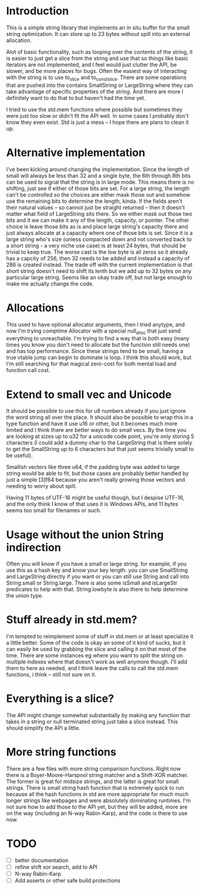 * Introduction
This is a simple string library that implements an in situ buffer for the
small string optimization. It can store up to 23 bytes without spill into
an external allocation.

Alot of basic functionality, such as looping over the contents of the string, it
is easier to just get a slice from the string and use that so things like basic
iterators are not implemented, and I feel would just clutter the API, be
slower, and be more places for bugs. Often the easiest way of interacting
with the string is to use to_slice and to_const_slice. There are some
operations that are pushed into the contains SmallString or LargeString
where they can take advantage of specific properties of the string. And there
are more I definitely want to do that to but haven't had the time yet.

I tried to use the std.mem functions where possible but sometimes they were just
too slow or didn't fit the API well. In some cases I probably don't know they
even exist. Std is just a mess -- I hope there are plans to clean it up.

* Alternative implementation
I've been kicking around changing the implementation. Since the length of small
will always be less than 32 and a single byte, the 6th through 8th bits can be
used to signal that the string is in large mode. This means there is no
shifting, just see if either of those bits are set. For a large string, the
length can't be controlled so the choices are either mask those out and somehow
use the remaining bits to determine the length, kinda. If the fields aren't
their natural values -- so cannot just be straight returned -- then it doesn't
matter what field of LargeString sits there. So we either mask out those two
bits and it we can make it any of the length, capacity, or pointer. The other
choice is leave those bits as is and place large string's capacity there and
just always allocate at a capacity where one of those bits is set. Since it is
a large string who's size (unless compacted down and not converted back to a
short string - a very niche use case) is at least 24 bytes, that should be
trivial to keep true. The worse cast is the low byte is all zeros so it already
has a capcity of 256, then 32 needs to be added and instead a capacity of 286 is
created instead. The trade off with the current implementation is that short
string doesn't need to shift its lenth but we add up to 32 bytes on any
particular large string. Seems like an okay trade off, but not large enough to
make me actually change the code.

* Allocations
This used to have optional allocator arguments, then I tried anytype, and now
I'm trying comptime Allocator with a special null_alloc that just send
everything to unreachable. I'm trying to find a way that is both easy (many
times you know you don't need to allocate but the function still needs one)
and has top performance. Since these strings tend to be small, having a
true vtable jump can begin to dominate is loop. I think this should work, but
I'm still searching for that magical zero-cost for both mental load and
function call cost.

* Extend to small vec and Unicode
It should be possible to use this for u8 numbers already if you just ignore the
word string all over the place. It should also be possible to wrap this in a
type function and have it use u16 or other, but it becomes much more limited and
I think there are better ways to do small vecs. By the time you are looking at
sizes up to u32 for a unicode code point, you're only storing 5 characters (I
could add a dummy char to the LargeString that is there solely to get the
SmallString up to 6 characters but that just seems trivially small to be
useful).

Smallish vectors like three u64, if the padding byte was added to large string
would be able to fit, but those cases are probably better handled by just a
simple [3]f64 because you aren't really growing those vectors and needing to
worry about spill.

Having 11 bytes of UTF-16 might be useful though, but I despise UTF-16, and the
only think I know of that uses it is Windows APIs, and 11 bytes seems too small
for filenames or such.

* Usage without the union String indirection
Often you will know if you have a small or large string. for example, if you use
this as a hash key and know your key length. you can use SmallString and
LargeString directly if you want or you can still use String and call into
String.small or String.large. There is also some isSmall and isLargeStr
predicates to help with that. String.lowbyte is also there to help determine
the union type.

* Stuff already in std.mem?
I'm tempted to reimplement some of stuff in std.mem or at least
specialize it a little better. Some of the code is okay an some of it kind of
sucks, but it can easily be used by grabbing the slice and calling it on that
most of the time. There are some instances eg where you want to split the
string on multiple indexes where that doesn't work as well anymore though. I'll
add them to here as needed, and I think leave the calls to call the std.mem
functions, i think -- still not sure on it.

* Everything is a slice?
The API might change somewhat substantially by making any function that takes in
a string or null terminated string just take a slice instead. This should
simplify the API a little.

* More string functions
There are a few files with more string comparison functions. Right now there is
a Boyer-Moore-Harspool string matcher and a Shift-XOR matcher. The former is
great for midsize strings, and the latter is great for small strings. There is
small string hash function that is extremely quick to run because all the hash
functions in std are more appropriate for much much longer strings like webpages
and were absolutely dominating runtimes. I'm not sure how to add those to the
API yet, but they will be added, more are on the way (including an N-way
Rabin-Karp), and the code is there to use now.

* TODO
- [ ] better documentation
- [ ] refine shift xor search, add to API
- [ ] N-way Rabin-Karp
- [ ] Add asserts or other safe build protections
